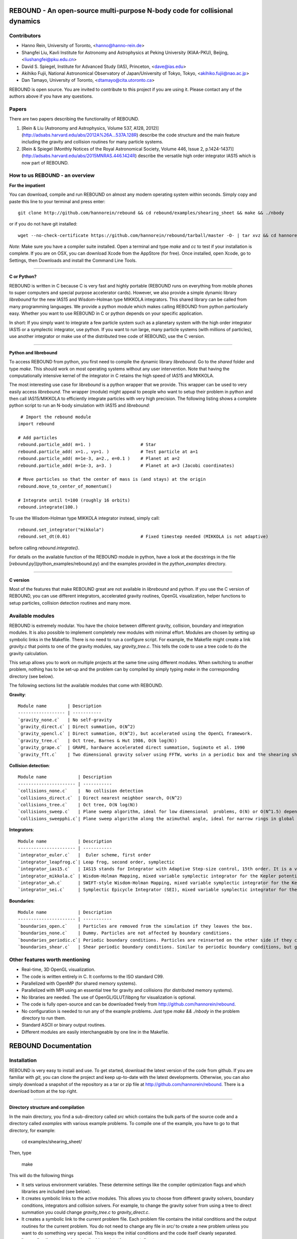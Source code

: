 REBOUND - An open-source multi-purpose N-body code for collisional dynamics
===========================================================================

.. image:: http://img.shields.io/badge/license-GPL-green.svg?style=flat :target: https://github.com/hannorein/rebound/blob/master/LICENSE>`_
.. image:: http://img.shields.io/badge/arXiv-1110.4876-orange.svg?style=flat :target: http://arxiv.org/abs/1110.4876
.. image:: http://img.shields.io/badge/arXiv-1409.4779-orange.svg?style=flat :target: http://arxiv.org/abs/1409.4779

.. image:: https://raw.github.com/hannorein/rebound/master/screenshots/shearingsheet.png
.. image:: https://raw.github.com/hannorein/rebound/master/screenshots/dense.png
.. image:: https://raw.github.com/hannorein/rebound/master/screenshots/outersolarsystem.png
.. image:: https://raw.github.com/hannorein/rebound/master/screenshots/disc.png


Contributors
------------
* Hanno Rein, University of Toronto, <hanno@hanno-rein.de>
* Shangfei Liu, Kavli Institute for Astronomy and Astrophysics at Peking University (KIAA-PKU), Beijing, <liushangfei@pku.edu.cn>
* David S. Spiegel, Institute for Advanced Study (IAS), Princeton, <dave@ias.edu>
* Akihiko Fujii, National Astronomical Observatory of Japan/University of Tokyo, Tokyo, <akihiko.fujii@nao.ac.jp>
* Dan Tamayo, University of Toronto, <dtamayo@cita.utoronto.ca>


REBOUND is open source. You are invited to contribute to this project if you are using it. Please contact any of the authors above if you have any questions.


Papers
------

There are two papers describing the functionality of REBOUND. 

1. [Rein & Liu (Astronomy and Astrophysics, Volume 537, A128, 2012)](http://adsabs.harvard.edu/abs/2012A%26A...537A.128R) describe the code structure and the main feature including the gravity and collision routines for many particle systems.   

2. [Rein & Spiegel (Monthly Notices of the Royal Astronomical Society, Volume 446, Issue 2, p.1424-1437)](http://adsabs.harvard.edu/abs/2015MNRAS.446.1424R) describe the versatile high order integrator IAS15 which is now part of REBOUND. 


How to us REBOUND - an overview
-------------------------------

**For the impatient**

You can download, compile and run REBOUND on almost any modern operating system within seconds.  Simply copy and paste this line to your terminal and press enter::

    git clone http://github.com/hannorein/rebound && cd rebound/examples/shearing_sheet && make && ./nbody

or if you do not have git installed::

    wget --no-check-certificate https://github.com/hannorein/rebound/tarball/master -O- | tar xvz && cd hannorein-rebound-*/examples/shearing_sheet/ && make && ./nbody

*Note:* Make sure you have a compiler suite installed. Open a terminal and type `make` and `cc` to test if your installation is complete. If you are on OSX, you can download Xcode from the AppStore (for free). Once installed, open Xcode, go to Settings, then Downloads and install the Command Line Tools. 

----------------

**C or Python?**

REBOUND is written in C because C is very fast and highly portable (REBOUND runs on everything from mobile phones to super computers and special purpose accelerator cards).  However, we also provide a simple dynamic library `librebound` for the new IAS15 and Wisdom-Holman type MIKKOLA integrators. This shared library can be called from many programming languages. We provide a python module which makes calling REBOUND from python particularly easy. Whether you want to use REBOUND in C or python depends on your specific application.

In short: If you simply want to integrate a few particle system such as a planetary system with the high order integrator IAS15 or a symplectic integrator, use python. If you want to run large, many particle systems (with millions of particles), use another integrator or make use of the distributed tree code of REBOUND, use the C version.

-----------------------

**Python and librebound**

To access REBOUND from python, you first need to compile the dynamic library `librebound`. Go to the `shared` folder and type `make`. This should work on most operating systems without any user intervention. Note that having the computationally intensive kernel of the integrator in C retains the high speed of IAS15 and MIKKOLA. 

The most interesting use case for `librebound` is a python wrapper that we provide. This wrapper can be used to very easily access `librebound`. The wrapper (module) might appeal to people who want to setup their problem in python and then call IAS15/MIKKOLA to efficiently integrate particles with very high precision. The following listing shows a complete python script to run an N-body simulation with IAS15 and `librebound`::

     # Import the rebound module
    import rebound

    # Add particles 
    rebound.particle_add( m=1. )                   # Star
    rebound.particle_add( x=1., vy=1. )            # Test particle at a=1
    rebound.particle_add( m=1e-3, a=2., e=0.1 )    # Planet at a=2
    rebound.particle_add( m=1e-3, a=3. )           # Planet at a=3 (Jacobi coordinates)

    # Move particles so that the center of mass is (and stays) at the origin  
    rebound.move_to_center_of_momentum()

    # Integrate until t=100 (roughly 16 orbits) 
    rebound.integrate(100.)

To use the Wisdom-Holman type MIKKOLA integrator instead, simply call::

    rebound.set_integrator("mikkola")
    rebound.set_dt(0.01)                           # Fixed timestep needed (MIKKOLA is not adaptive)


before calling `rebound.integrate()`.

For details on the available function of the REBOUND module in python, have a look at the docstrings in the file [`rebound.py`](python_examples/rebound.py) and the examples provided in the `python_examples` directory. 

-------------

**C version**

Most of the features that make REBOUND great are not available in `librebound` and python. If you use the C version of REBOUND, you can use different integrators, accelerated gravity routines, OpenGL visualization, helper functions to setup particles, collision detection routines and many more. 


Available modules
-----------------

REBOUND is extremely modular. You have the choice between different gravity, collision, boundary and integration modules. It is also possible to implement completely new modules with minimal effort. Modules are chosen by setting up symbolic links in the Makefile. There is no need to run a configure script. For example, the Makefile might create a link `gravity.c` that points to one of the gravity modules, say `gravity_tree.c`. This tells the code to use a tree code to do the gravity calculation.

This setup allows you to work on multiple projects at the same time using different modules. When switching to another problem, nothing has to be set-up and the problem can by compiled by simply typing `make` in the corresponding directory (see below).

The following sections list the available modules that come with REBOUND.

**Gravity**::
  
 Module name        | Description
 ------------------ | -----------
 `gravity_none.c`   | No self-gravity
 `gravity_direct.c` | Direct summation, O(N^2)
 `gravity_opencl.c` | Direct summation, O(N^2), but accelerated using the OpenCL framework.
 `gravity_tree.c`   | Oct tree, Barnes & Hut 1986, O(N log(N))
 `gravity_grape.c`  | GRAPE, hardware accelerated direct summation, Sugimoto et al. 1990
 `gravity_fft.c`    | Two dimensional gravity solver using FFTW, works in a periodic box and the shearing sheet. (Not well tested yet.)


**Collision detection**::

 Module name            | Description
 ---------------------- | -----------
 `collisions_none.c`    |  No collision detection
 `collisions_direct.c`  | Direct nearest neighbor search, O(N^2)
 `collisions_tree.c`    | Oct tree, O(N log(N))
 `collisions_sweep.c`   | Plane sweep algorithm, ideal for low dimensional  problems, O(N) or O(N^1.5) depending on geometry 
 `collisions_sweepphi.c`| Plane sweep algorithm along the azimuthal angle, ideal for narrow rings in global simulations, O(N) or O(N 1.5) depending on geometry


**Integrators**::

 Module name            | Description
 ---------------------- | -----------
 `integrator_euler.c`   |  Euler scheme, first order
 `integrator_leapfrog.c`| Leap frog, second order, symplectic
 `integrator_ias15.c`   | IAS15 stands for Integrator with Adaptive Step-size control, 15th order. It is a vey high order, non-symplectic integrator which can handle arbitrary (velocity dependent) forces and is in most cases accurate down to machine precission. IAS15 can integrate variational equations. Rein & Spiegel 2014, Everhart 1985
 `integrator_mikkola.c` | Wisdom-Holman Mapping, mixed variable symplectic integrator for the Kepler potential, second order, uses Gauss f and g functions to solve Kepler motion, can integrate variational equations, follows Mikkola and Innanen (1999)
 `integrator_wh.c`      | SWIFT-style Wisdom-Holman Mapping, mixed variable symplectic integrator for the Kepler potential, second order, note that  `integrator_mikkola.c` almost always offers better characteristics, Wisdom & Holman 1991, Kinoshita et al 1991
 `integrator_sei.c`     | Symplectic Epicycle Integrator (SEI), mixed variable symplectic integrator for the shearing sheet, second order, Rein & Tremaine 2011


**Boundaries**::

 Module name            | Description
 ---------------------- | -----------
 `boundaries_open.c`    | Particles are removed from the simulation if they leaves the box.
 `boundaries_none.c`    | Dummy. Particles are not affected by boundary conditions.
 `boundaries_periodic.c`| Periodic boundary conditions. Particles are reinserted on the other side if they cross the box boundaries. You can use an arbitrary number of ghost-boxes with this module.
 `boundaries_shear.c`   | Shear periodic boundary conditions. Similar to periodic boundary conditions, but ghost-boxes are moving with constant speed, set by the shear.

Other features worth mentioning
-------------------------------

* Real-time, 3D OpenGL visualization.
* The code is written entirely in C. It conforms to the ISO standard C99.
* Parallelized with OpenMP (for shared memory systems).
* Parallelized with MPI using an essential tree for gravity and collisions (for distributed memory systems).
* No libraries are needed. The use of OpenGL/GLUT/libpng for visualization is optional. 
* The code is fully open-source and can be downloaded freely from http://github.com/hannorein/rebound.
* No configuration is needed to run any of the example problems. Just type `make && ./nbody` in the problem directory to run them.
* Standard ASCII or binary output routines. 
* Different modules are easily interchangeable by one line in the Makefile.
  

REBOUND Documentation
=====================

Installation
------------

REBOUND is very easy to install and use. To get started, download the latest version of the code from github. If you are familiar with `git`, you can clone the project and keep up-to-date with the latest developments. Otherwise, you can also simply download a snapshot of the repository as a tar or zip file at http://github.com/hannorein/rebound. There is a download bottom at the top right. 

---------------------------------------

**Directory structure and compilation**

In the main directory, you find a sub-directory called `src` which contains the bulk parts of the  source code and a directory called `examples` with various example problems. To compile one of the example, you have to go to that directory, for example:

    cd examples/shearing_sheet/

Then, type

    make

This will do the following things    

* It sets various environment variables. These determine settings like the compiler optimization flags and which libraries are included (see below). 
* It creates symbolic links to the active modules. This allows you to choose from different gravity solvers, boundary conditions, integrators and collision solvers. For example, to change the gravity solver from using a tree to direct summation you could change `gravity_tree.c` to `gravity_direct.c`. 
* It creates a symbolic link to the current problem file. Each problem file contains the initial conditions and the output routines for the current problem. You do not need to change any file in `src/` to create a new problem unless you want to do something very special. This keeps the initial conditions and the code itself cleanly separated.
* It compiles the code and copies the binary into the current directory.

If something goes wrong, it is most likely the visualization module. You can turn it off by deleting the line which contains `OPENGL` in the makefile. Of course, you will not see the visualization in real time anymore. See below on how to install GLUT and fix this issue.

If you want to start working on your own problem, simply copy one of the example directories or the template in the `problems` directory. Then modify `problem.c` and `Makefile` according to your application.  

-------------------

**Running REBOUND**

To run the code, simply type

    ./nbody

A window should open and you will see a simulation running in real time. The problem in the directory `examples/shearing_sheet/` simulates the rings of Saturn and uses a local shearing sheet approximation. Have a look at the other examples as well and you will quickly get an idea of what REBOUND can do. 


--------------------------

**Environment variables**

The makefile in each problem directory sets various environment variables. These determine the compiler optimization flags, the libraries included and basic code settings. Let us look at one of the examples `shearing_sheet` in more detail. 

- `export PROFILING=1`. This enables profiling. You can see how much time is spend in the collision, gravity, integrator and visualization modules. This is useful to get an idea about the computational bottleneck.
- `export QUADRUPOLE=0`. This disables the calculation of quadrupole moments for each cell in the tree. The simulation is faster, but less accurate.
- `export OPENGL=1`. This enables real-time OpenGL visualizations and requires both OpenGL and GLUT libraries to be installed. This should work without any further adjustments on any Mac which has Xcode installed. On Linux both libraries must be installed in `/usr/local/`. You can change the default search paths for libraries in the file `src/Makefile`. 
- `export MPI=0`. This disables parallelization with MPI.
- `export OPENMP=1`. This enables parallelization with OpenMP. The number of threads can be set with an environment variable at runtime, e.g.: `export OMP_NUM_THREADS=8`.
- `export CC=gcc`. This flag can be used to override the default compiler. The default compilers are `gcc` for the sequential and `mpicc` for the parallel version. 
- `export LIB=`. Additional search paths for external libraries (such as OpenGL, GLUT and LIBPNG) can be set up using this variable. 
- `export OPT=-O3`. This sets the additional compiler flag `-O3` and optimizes the code for speed. Additional search paths to header files for external libraries (such as OpenGL, GLUT and LIBPNG) can be set up using this variable. 

When you type make in your problem directory, all of these variables are read and passed on to the makefile in the `src/` directory. The `OPENGL` variable, for example, is used to determine if the OpenGL and GLUT libraries should be included. If the variable is `1` the makefile also sets a pre-compiler macro with `-DOPENGL`. Note that because OPENGL is incompatible with MPI, when MPI is turned on (set to 1), OPENGL is automatically turned off (set to 0) in the main makefile. You rarely should have to work directly with the makefile in the `src/` directory yourself.


------------------------------------------------

**User-defined functions in the problem.c file** 

The problem.c file must contain at least three functions. You do need to implement all of them, but a dummy (doing nothing) is sufficient to successfully link the object files. The following documentation describes what these functions do.


- `void problem_init(int argc, char* argv[])`

    This routine is where you read command line arguments and set up your initial conditions. REBOUND does not come with a built-in functionality to read configuration files at run-time. We consider this not a missing feature. In REBOUND, you have one `problem.c` file for each problem. Thus, everything can be set within this file. There are, of course, situation in which you want to do something like a parameter space survey. In almost all cases, you vary only a few parameters. You can easily read these parameters from the command line.
 
    Here is an example that reads in a command line argument given to rebound in the standard unix format `./nbody --boxsize=200.`. A default value of 100 is used if no parameter is passed to REBOUND.::

        // At the top of the problem.c file add
        #include "input.h"
        // In problem_init() add
        boxsize = input_get_double(argc,argv,"boxsize",100.);

- `void problem_output()`

    This function is called at the beginning of the simulation and at the end of each time-step. You can implement your output routines here. Many basic output functions are already implemented in REBOUND. See `output.h` for more details. The function `output_check(odt)` can be used to easily check if an output is needed if you want to trigger and output once per time interval `odt`. For example, the following code snippet outputs some timing statistics to the console every 10 time-steps::
    
        if (output_check(10.*dt)){
            output_timing();
        }
 
- `void problem_finish()`

    This function is called at the end of the simulation, when t >= tmax. This is the last chance to output any quantities before the program ends.


- `void problem_additional_forces()` (optional function pointer)

    In addition to the four mandatory functions that need to be present, you can also define some other functions and make them callable by setting a function pointer. The function pointer `problem_additional_forces()` which is called one or more times per time-step whenever the forces are updated. This is where you can implement all kind of things such as additional forces onto particles. 
    
    The following lines of code implement a simple velocity dependent force.  `integrator_ias15.c` is best suited for this (see `examples/dragforce`)::
    
        void velocity_dependent_force(){
            for (int i=1;i<N;i++){
               particles[i].ax -= 0.0000001 * particles[i].vx;
               particles[i].ay -= 0.0000001 * particles[i].vy;
               particles[i].az -= 0.0000001 * particles[i].vz;
            }
        }
    
    Make sure you set the function pointer in the `problem_init()` routine::
    
        problem_additional_forces = velocity_dependent_force;
    
    By default, all integrators assume that the forces are velocity dependent. If all forces acting on particles only depend on positions, you can set the following variable (defined in `integrator.h`) to `0` to speed up the calculation::
    
        // Add to problem_init()
        integrator_force_is_velocitydependent = 0;


How to install GLUT 
-------------------

The OpenGL Utility Toolkit (GLUT) comes pre-installed as a framework on Mac OSX. If you are working on another operating system, you might have to install GLUT yourself if you see an error message such as `error: GL/glut.h: No such file or directory`. On Debian and Ubuntu, simply make sure the `freeglut3-dev` package is installed. If glut is not available in your package manager, go to http://freeglut.sourceforge.net/ download the latest version, configure it with `./configure` and compile it with `make`. Finally install the library and header files with `make install`. 

You can also install freeglut in a non-default installation directory if you do not have super-user rights by running the freeglut installation script with the prefix option::

    mkdir ${HOME}/local
    ./configure --prefix=${HOME}/local
    make all && make install

Then, add the following lines to the REBOUND Makefile::

    OPT += -I$(HOME)/local/include
    LIB += -L$(HOME)/local/lib

Note that you can still compile and run REBOUND even if you do not have GLUT installed. Simple set `OPENGL=0` in the makefile (see below). 


Examples
========
The following examples can all be found in the `examples` directory. 
Whatever you plan to do with REBOUND, chances are there is already an example available which you can use as a starting point.


*  **examples/bouncing_balls**

  This example is using the following modules:  
  `gravity_direct.c`
  `boundaries_periodic.c`
  `integrator_leapfrog.c`
  `collisions_direct.c`

  This example is a simple test of collision detection
  methods. To change the collision detection algorithm, you can replace
  the module collisions_direct.c to either collisions_tree.c or
  collisions_sweep.c in the Makefile.
  

*  **examples/bouncing_balls_corners**

  This example is using the following modules:  
  `gravity_direct.c`
  `boundaries_periodic.c`
  `integrator_leapfrog.c`
  `collisions_tree.c`

  This example tests collision detection methods accros box boundaries.
  There are four particles, one in each corner. To see the ghost boxes in OpenGL
  press `g` while the simulation is running.
  

*  **examples/bouncing_string**

  This example is using the following modules:  
  `gravity_none.c`
  `boundaries_periodic.c`
  `integrator_leapfrog.c`
  `collisions_direct.c`

  This example tests collision detection methods.
  The example uses a non-square, rectangular box. 10 particles are placed
  along a line. All except one of the particles are at rest
  initially.
  

*  **examples/circumplanetarydust**

  This example is using the following modules:  
  `gravity_direct.c`
  `boundaries_open.c`
  `integrator_ias15.c`
  `collisions_none.c`

  This example shows how to integrate circumplanetary
  dust particles using the `integrator_ias15.c` module.
  The example sets the function pointer `problem_additional_forces`
  to its own function that describes the radiation forces.
  The example uses a beta parameter of 0.01.
  The output is custom too, outputting the semi-major axis of
  every dust particle relative to the planet.
  Only one dust particle is used in this example, but there could be
  many.
  

*  **examples/closeencounter**

  This example is using the following modules:  
  `gravity_direct.c`
  `boundaries_open.c`
  `integrator_ias15.c`
  `collisions_none.c`

  This example integrates a densly packed planetary system
  which becomes unstable on a timescale of only a few orbits. The IAS15
  integrator with adaptive timestepping is used. This integrator
  automatically decreases the timestep whenever a close
  enocunter happens. IAS15 is very high order and ideally suited for the
  detection of these kind of encounters.
  

*  **examples/closeencounter_record**

  This example is using the following modules:  
  `gravity_direct.c`
  `boundaries_open.c`
  `integrator_ias15.c`
  `collisions_direct.c`

  This example integrates a densly packed planetary system
  which becomes unstable on a timescale of only a few orbits.
  The example is identical to the `close_encounter` sample, except that
  the collisions are recorded and written to a file. What kind of collisions
  are recorded can be easily modified. It is also possible to implement some
  additional physics whenever a collision has been detection (e.g. fragmentation).
  The collision search is by default a direct search, i.e. O(N^2) but can be
  changed to a tree by using the `collisions_tree.c` module.
  

*  **examples/dragforce**

  This example is using the following modules:  
  `gravity_none.c`
  `boundaries_open.c`
  `collisions_none.c`
  `integrator_ias15.c`

  This is a very simple example on how to implement a velocity
  dependent drag force. The example uses the IAS15 integrator, which
  is ideally suited to handle non-conservative forces.
  No gravitational forces or collisions are present.
  

*  **examples/eccentric_orbit**

  This example is using the following modules:  
  `gravity_direct.c`
  `boundaries_open.c`
  `integrator_ias15.c`
  `collisions_none.c`

  This example uses the IAS15 integrator to simulate
  a very eccentric planetary orbit. The integrator
  automatically adjusts the timestep so that the pericentre passages
  resovled with high accuracy.
  
  

*  **examples/forced_migration**

  This example is using the following modules:  
  `gravity_direct.c`
  `boundaries_open.c`
  `integrator_ias15.c`
  `collisions_none.c`

  This example applies dissipative forces to two
  bodies orbiting a central object. The forces are specified
  in terms of damping timescales for the semi-major axis and
  eccentricity. This mimics planetary micration in a protostellar disc.
  The example reproduces the study of Lee & Peale (2002) on the
  formation of the planetary system GJ876. For a comparison,
  see figure 4 in their paper. The IAS15 integrator is used
  because the forces are velocity dependent.
  Special thanks goes to Willy Kley for helping me to implement
  the damping terms as actual forces.
  
  

*  **examples/granulardynamics**

  This example is using the following modules:  
  `gravity_none.c`
  `boundaries_periodic.c`
  `integrator_leapfrog.c`
  `collisions_tree.c`

  This example is about granular dynamics. No gravitational
  forces are present in this example, which is why the module
  `gravity_none.c` is used. Two boundary layers made of
  particles simulate shearing walls. These walls are heating
  up the particles, create a dense and cool layer in the middle.
  

*  **examples/J2**

  This example is using the following modules:  
  `gravity_direct.c`
  `boundaries_open.c`
  `integrator_ias15.c`
  `collisions_none.c`

  This example presents an implementation of the J2
  gravitational moment. The equation of motions are integrated with
  the 15th order IAS15 integrator. The parameters in this examples
  have been chosen to represent those of Saturn, but you can easily
  change them or even include higher order terms in the multipole
  expansion.
  

*  **examples/kozai**

  This example is using the following modules:  
  `gravity_direct.c`
  `boundaries_open.c`
  `integrator_ias15.c`
  `collisions_none.c`

  This example uses the IAS15 integrator to simulate
  a Lidov Kozai cycle of a planet perturbed by a distant star. The integrator
  automatically adjusts the timestep so that even very high
  eccentricity encounters are resovled with high accuracy.
  

*  **examples/mergers**

  This example is using the following modules:  
  `gravity_direct.c`
  `boundaries_open.c`
  `integrator_ias15.c`
  `collisions_direct.c`

  This example integrates a densly packed planetary system
  which becomes unstable on a timescale of only a few orbits. The IAS15
  integrator with adaptive timestepping is used. The bodies have a finite
  size and merge if they collide. Note that the size is unphysically large
  in this example.
  

*  **examples/opencl**

  This example is using the following modules:  
  `gravity_opencl.c`
  `boundaries_open.c`
  `integrator_leapfrog.c`
  `collisions_none.c`
  `gravity_direct.c`
  `boundaries_open.c`
  `integrator_leapfrog.c`
  `collisions_none.c`

  A self-gravitating disc is integrated using
  the OpenCL direct gravity summation module.
  
  This is a very simple implementation (see `gravity_opencl.c`).
  Currently it only supports floating point precission. It also
  transfers the data back and forth from the GPU every timestep.
  There are considerable improvements to be made. This is just a
  proof of concept. Also note that the code required N to be a
  multiple of the workgrop size.
  
  You can test the performance increase by running:
  `make direct && ./nbody`, which will run on the CPU and
  `make && ./nbody`, which will run on the GPU.
  
  The Makefile is working with the Apple LLVM compiler. Changes
  might be necessary for other compilers such as gcc.
  
  

*  **examples/outer_solar_system**

  This example is using the following modules:  
  `gravity_direct.c`
  `boundaries_open.c`
  `integrator_ias15.c`
  `collisions_none.c`

  This example uses the IAS15 integrator
  to integrate the outer planets of the solar system. The initial
  conditions are taken from Applegate et al 1986. Pluto is a test
  particle. This example is a good starting point for any long term orbit
  integrations.
  
  You probably want to turn off the visualization for any serious runs.
  Just go to the makefile and set `OPENGL=0`.
  
  The example also works with the Wisdom-Holman symplectic integrator.
  Simply change the integrator to `integrator_wh.c` in the Makefile.
  

*  **examples/overstability**

  This example is using the following modules:  
  `gravity_none.c`
  `boundaries_shear.c`
  `integrator_sei.c`
  `collisions_sweep.c`

  A narrow box of Saturn's rings is simulated to
  study the viscous overstability. Collisions are resolved using
  the plane-sweep method.
  
  It takes about 30 orbits for the overstability to occur. You can
  speed up the calculation by turning off the visualization. Just press
  `d` while the simulation is running. Press `d` again to turn it back on.
  
  You can change the viewing angle of the camera with your mouse or by pressing
  the `r` key.
  

*  **examples/prdrag**

  This example is using the following modules:  
  `gravity_direct.c`
  `boundaries_open.c`
  `integrator_ias15.c`
  `collisions_none.c`

  This example provides an implementation of the
  Poynting-Robertson effect. The code is using the IAS15 integrator
  which is ideally suited for this velocity dependent force.
  

*  **examples/restarting_simulation**

  This example is using the following modules:  
  `gravity_direct.c`
  `boundaries_shear.c`
  `integrator_sei.c`
  `collisions_direct.c`

  This example demonstrates how to restart a simulation
  using a binary file. A shearing sheet ring simulation is used, but
  the same method can be applied to any other type of simulation.
  
  First, run the program with `./nbody`.
  Random initial conditions are created and
  a restart file is written once per orbit.
  Then, to restart the simulation, run the
  program with `./nbody --restart restart.bin`.
  
  

*  **examples/restricted_threebody**

  This example is using the following modules:  
  `gravity_direct.c`
  `boundaries_open.c`
  `integrator_wh.c`
  `collisions_none.c`

  This example simulates a disk of test particles around
  a central object, being perturbed by a planet.
  

*  **examples/restricted_threebody_mpi**

  This example is using the following modules:  
  `gravity_direct.c`
  `boundaries_open.c`
  `integrator_leapfrog.c`
  `collisions_none.c`

  This problem uses MPI to calculate the restricted three
  body problem. Active particles are copied to all nodes. All other
  particles only exist on one node and are not automatically (re-)
  distributed. There is not domain decomposition used in this example.
  Run with `mpirun -np 4 nbody`.
  

*  **examples/selfgravity_disc**

  This example is using the following modules:  
  `gravity_tree.c`
  `boundaries_open.c`
  `integrator_leapfrog.c`
  `collisions_none.c`

  A self-gravitating disc is integrated using
  the leap frog integrator. This example is also compatible with
  the Wisdom Holman integrator or the IAS15 integrator. Collisions
  are not resolved.
  

*  **examples/selfgravity_disc_grape**

  This example is using the following modules:  
  `gravity_grape.c`
  `boundaries_open.c`
  `integrator_leapfrog.c`
  `collisions_none.c`

  A self-gravitating disc is integrated using
  the leap frog integrator. This example is using the GRAPE
  module to calculate the self-gravity. You need to have a physical
  GRAPE card in your computer to run this example.
  Collisions are not resolved.
  

*  **examples/selfgravity_plummer**

  This example is using the following modules:  
  `gravity_tree.c`
  `boundaries_open.c`
  `integrator_leapfrog.c`
  `collisions_none.c`

  A self-gravitating plummer sphere is integrated using
  the leap frog integrator. Collisions are not resolved. Note that the
  fixed timestep might not allow you to resolve individual two-body
  encounters. An alternative integrator is `integrator_ias15.c` which
  comes with adaptive timestepping.
  

*  **examples/shearing_sheet**

  This example is using the following modules:  
  `gravity_tree.c`
  `boundaries_shear.c`
  `integrator_sei.c`
  `collisions_tree.c`

  This example simulates a small patch of Saturn's
  Rings in shearing sheet coordinates. If you have OpenGL enabled,
  you'll see one copy of the computational domain. Press `g` to see
  the ghost boxes which are used to calculate gravity and collisions.
  Particle properties resemble those found in Saturn's rings.
  
  

*  **examples/shearing_sheet_2**

  This example is using the following modules:  
  `gravity_tree.c`
  `boundaries_shear.c`
  `integrator_sei.c`
  `collisions_tree.c`

  This example is identical to the shearing_sheet
  example but uses a different algorithm for resolving individual
  collisions. In some cases, this might give more realistic results.
  Particle properties resemble those found in Saturn's rings.
  
  In this collision resolve method, particles are displaced if they
  overlap. This example also shows how to implement your own collision
  routine. This is where one could add fragmentation, or merging of
  particles.
  
  

*  **examples/shearing_sheet_fft**

  This example is using the following modules:  
  `gravity_fft.c`
  `boundaries_shear.c`
  `integrator_sei.c`
  `collisions_sweep.c`

  This problem is identical to the other shearing
  sheet examples but uses an FFT based gravity solver.
  To run this example, you need to install the FFTW library.
  Collisions are detected using a plane sweep algorithm.
  There is no tree present in this simulation.
  

*  **examples/shearing_sheet_grape**

  This example is using the following modules:  
  `gravity_grape.c`
  `boundaries_shear.c`
  `integrator_sei.c`
  `collisions_sweep.c`

  This is yet another shearing sheet example,
  it uses a GRAPE to calculate gravity. Note that you need to have
  a physical GRAPE card installed in your computer to run this
  simulation. Particle properties resemble those found in
  Saturn's rings.
  

*  **examples/shearing_sheet_profiling**

  This example is using the following modules:  
  `gravity_tree.c`
  `boundaries_shear.c`
  `integrator_sei.c`
  `collisions_tree.c`

  This example demonstrates how to use the
  profiling tool that comes with REBOUND to find out which parts
  of your code are slow. To turn on this option, simple set
  `PROFILING=1` in the Makefile.
  

*  **examples/spreading_ring**

  This example is using the following modules:  
  `gravity_direct.c`
  `boundaries_open.c`
  `integrator_wh.c`
  `collisions_sweepphi.c`

  A narrow ring of collisional particles is spreading.
  The example uses the Wisdom Holman integrator. A plane-sweep algorithm
  in the phi direction is used to detect collisions.
  

*  **examples/star_of_david**

  This example is using the following modules:  
  `gravity_direct.c`
  `boundaries_none.c`
  `integrator_ias15.c`
  `collisions_none.c`

  This example uses the IAS15 integrator
  to integrate the "Star od David", a four body system consisting of two
  binaries orbiting each other. Note that the time is running backwards,
  which illustrates that IAS15 can handle both forward and backward in time
  integrations. The initial conditions are by Robert Vanderbei. For more
  information see http://www.princeton.edu/%7Ervdb/WebGL/New.html
  

*  **examples/symplectic_integrator**

  This example is using the following modules:  
  `gravity_direct.c`
  `boundaries_open.c`
  `integrator_wh.c`
  `collisions_none.c`

  This example uses the symplectic Wisdom Holman (WH) integrator
  to integrate test particles on eccentric orbits in a fixed potential.
  Note that the WH integrator assumes that the central object is at the origin.
  

*  **examples/viewer**

  This example is using the following modules:  
  `gravity_none.c`
  `boundaries_periodic.c`
  `integrator_dummy.c`
  `collisions_dummy.c`

  This example doesn't simulate anything. It's just a
  visualization toll that can display data in the form x, y, z, r.
  This might be useful when large simulations have been run and you want
  to look (at parts of) it at a later time.
  
  Note that this example uses only dummy modules.
  
  This viewer can display data in the form x, y, z, r.  


OpenGL keyboard command
-----------------------
You can use the following keyboard command to alter the OpenGL real-time visualizations.::

 <table>
  <tr><th>Key</th>
     <th>Description</th></tr>
  <tr><td>(space)</td><td>Pause simulation.</td></tr>
  <tr><td>d</td><td>Pause real-time visualization (simulation continues).</td></tr>
  <tr><td>q</td><td>Quit simulation.</td></tr>
  <tr><td>s</td><td>Toggle three dimensional spheres (looks better)/points (draws faster)</td></tr>
  <tr><td>g</td><td>Toggle ghost boxes</td></tr>
  <tr><td>r</td><td>Reset view. Press multiple times to change orientation.</td></tr>
  <tr><td>x/X</td><td>Move to a coordinate system centered on a particle (note: does not work if particle array is constantly resorted, i.e. in a tree.)</td></tr>
  <tr><td>t</td><td>Show tree structure.</td></tr>
  <tr><td>m</td><td>Show center of mass in tree structure (only available when t is toggled on).</td></tr>
  <tr><td>p</td><td>Save screen shot to file.</td></tr>
  <tr><td>c</td><td>Toggle clear screen after each time-step.</td></tr>
  <tr><td>w</td><td>Draw orbits as wires (particle with index 0 is central object).  </td></tr>
 </table>


License
-------
REBOUND is free software: you can redistribute it and/or modify it under the terms of the GNU General Public License as published by the Free Software Foundation, either version 3 of the License, or (at your option) any later version.

REBOUND is distributed in the hope that it will be useful, but WITHOUT ANY WARRANTY; without even the implied warranty of MERCHANTABILITY or FITNESS FOR A PARTICULAR PURPOSE.  See the GNU General Public License for more details.

You should have received a copy of the GNU General Public License along with REBOUND.  If not, see <http://www.gnu.org/licenses/>.


Acknowledgments
---------------
When you use this code or parts of this code for results presented in a scientific publication, please send us a copy of your paper so that we can keep track of all publications that made use of the code. We would greatly appreciate a citation to Rein and Liu (2012) and an acknowledgment of the form: 

_Simulations in this paper made use of the collisional N-body code REBOUND which can be downloaded freely at http://github.com/hannorein/rebound._

If you use the IAS15 integrator, please cite Rein and Spiegel (2014).

References in BibTeX format::

    @ARTICLE{ReinLiu2012,
       author = {{Rein}, H. and {Liu}, S.-F.},
        title = "{REBOUND: an open-source multi-purpose N-body code for collisional dynamics}",
      journal = {\aap},
    archivePrefix = "arXiv",
       eprint = {1110.4876},
     primaryClass = "astro-ph.EP",
     keywords = {methods: numerical, planets and satellites: rings, protoplanetary disks},
         year = 2012,
        month = jan,
       volume = 537,
          eid = {A128},
        pages = {A128},
          doi = {10.1051/0004-6361/201118085},
       adsurl = {http://adsabs.harvard.edu/abs/2012A%26A...537A.128R},
      adsnote = {Provided by the SAO/NASA Astrophysics Data System}
    }

    @ARTICLE{2015MNRAS.446.1424R,
       author = {{Rein}, H. and {Spiegel}, D.~S.},
        title = "{IAS15: a fast, adaptive, high-order integrator for gravitational dynamics, accurate to machine precision over a billion orbits}",
      journal = {\mnras},
    archivePrefix = "arXiv",
       eprint = {1409.4779},
     primaryClass = "astro-ph.EP",
     keywords = {gravitation, methods: numerical, planets and satellites: dynamical evolution and stability},
         year = 2015,
        month = jan,
       volume = 446,
        pages = {1424-1437},
          doi = {10.1093/mnras/stu2164},
       adsurl = {http://adsabs.harvard.edu/abs/2015MNRAS.446.1424R},
      adsnote = {Provided by the SAO/NASA Astrophysics Data System}
    }
